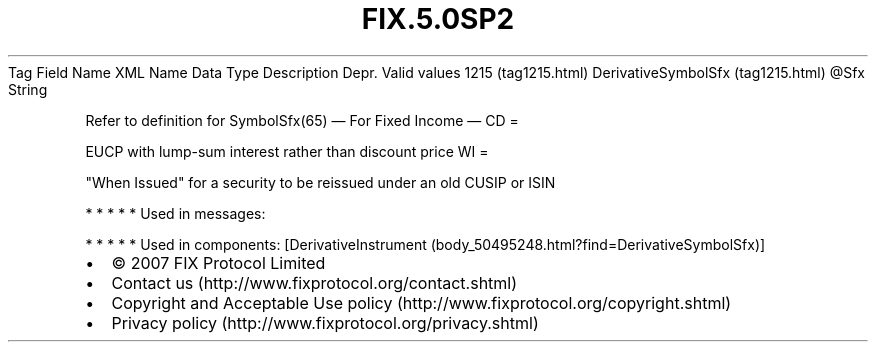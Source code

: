 .TH FIX.5.0SP2 "" "" "Tag #1215"
Tag
Field Name
XML Name
Data Type
Description
Depr.
Valid values
1215 (tag1215.html)
DerivativeSymbolSfx (tag1215.html)
\@Sfx
String
.PP
Refer to definition for SymbolSfx(65)
—\ For Fixed Income\ —
CD
=
.PP
EUCP with lump-sum interest rather than discount price
WI
=
.PP
"When Issued" for a security to be reissued under an old CUSIP or
ISIN
.PP
   *   *   *   *   *
Used in messages:
.PP
   *   *   *   *   *
Used in components:
[DerivativeInstrument (body_50495248.html?find=DerivativeSymbolSfx)]

.PD 0
.P
.PD

.PP
.PP
.IP \[bu] 2
© 2007 FIX Protocol Limited
.IP \[bu] 2
Contact us (http://www.fixprotocol.org/contact.shtml)
.IP \[bu] 2
Copyright and Acceptable Use policy (http://www.fixprotocol.org/copyright.shtml)
.IP \[bu] 2
Privacy policy (http://www.fixprotocol.org/privacy.shtml)
